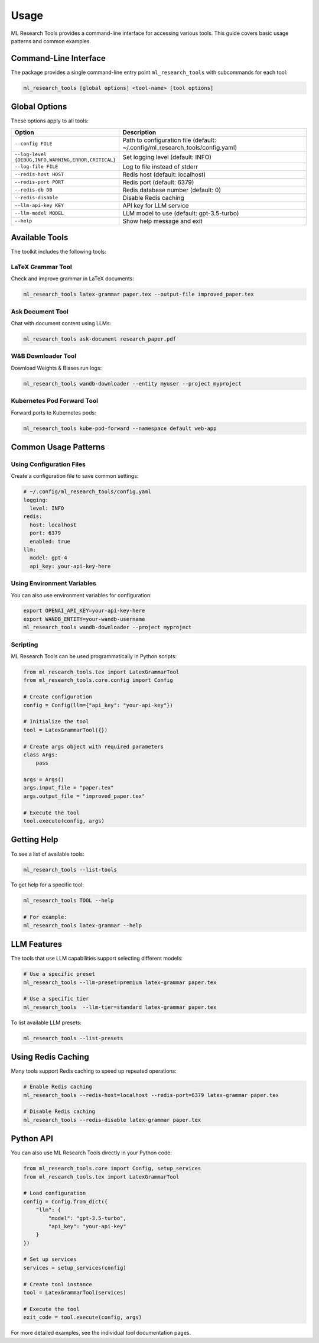 Usage
=====

ML Research Tools provides a command-line interface for accessing various tools. This guide covers basic usage patterns and common examples.

Command-Line Interface
---------------------

The package provides a single command-line entry point ``ml_research_tools`` with subcommands for each tool:

.. code-block:: bash

    ml_research_tools [global options] <tool-name> [tool options]

Global Options
-------------

These options apply to all tools:

.. list-table::
   :header-rows: 1
   :widths: 30 70

   * - Option
     - Description
   * - ``--config FILE``
     - Path to configuration file (default: ~/.config/ml_research_tools/config.yaml)
   * - ``--log-level {DEBUG,INFO,WARNING,ERROR,CRITICAL}``
     - Set logging level (default: INFO)
   * - ``--log-file FILE``
     - Log to file instead of stderr
   * - ``--redis-host HOST``
     - Redis host (default: localhost)
   * - ``--redis-port PORT``
     - Redis port (default: 6379)
   * - ``--redis-db DB``
     - Redis database number (default: 0)
   * - ``--redis-disable``
     - Disable Redis caching
   * - ``--llm-api-key KEY``
     - API key for LLM service
   * - ``--llm-model MODEL``
     - LLM model to use (default: gpt-3.5-turbo)
   * - ``--help``
     - Show help message and exit

Available Tools
--------------

The toolkit includes the following tools:

LaTeX Grammar Tool
~~~~~~~~~~~~~~~~~

Check and improve grammar in LaTeX documents:

.. code-block:: bash

    ml_research_tools latex-grammar paper.tex --output-file improved_paper.tex

Ask Document Tool
~~~~~~~~~~~~~~~

Chat with document content using LLMs:

.. code-block:: bash

    ml_research_tools ask-document research_paper.pdf

W&B Downloader Tool
~~~~~~~~~~~~~~~~~

Download Weights & Biases run logs:

.. code-block:: bash

    ml_research_tools wandb-downloader --entity myuser --project myproject

Kubernetes Pod Forward Tool
~~~~~~~~~~~~~~~~~~~~~~~~~

Forward ports to Kubernetes pods:

.. code-block:: bash

    ml_research_tools kube-pod-forward --namespace default web-app

Common Usage Patterns
-------------------

Using Configuration Files
~~~~~~~~~~~~~~~~~~~~~~~~

Create a configuration file to save common settings:

.. code-block:: yaml

    # ~/.config/ml_research_tools/config.yaml
    logging:
      level: INFO
    redis:
      host: localhost
      port: 6379
      enabled: true
    llm:
      model: gpt-4
      api_key: your-api-key-here

Using Environment Variables
~~~~~~~~~~~~~~~~~~~~~~~~~~

You can also use environment variables for configuration:

.. code-block:: bash

    export OPENAI_API_KEY=your-api-key-here
    export WANDB_ENTITY=your-wandb-username
    ml_research_tools wandb-downloader --project myproject

Scripting
~~~~~~~~~

ML Research Tools can be used programmatically in Python scripts:

.. code-block:: python

    from ml_research_tools.tex import LatexGrammarTool
    from ml_research_tools.core.config import Config
    
    # Create configuration
    config = Config(llm={"api_key": "your-api-key"})
    
    # Initialize the tool
    tool = LatexGrammarTool({})
    
    # Create args object with required parameters
    class Args:
        pass
    
    args = Args()
    args.input_file = "paper.tex"
    args.output_file = "improved_paper.tex"
    
    # Execute the tool
    tool.execute(config, args)

Getting Help
-----------

To see a list of available tools:

.. code-block:: bash

    ml_research_tools --list-tools

To get help for a specific tool:

.. code-block:: bash

    ml_research_tools TOOL --help
    
    # For example:
    ml_research_tools latex-grammar --help

LLM Features
-----------

The tools that use LLM capabilities support selecting different models:

.. code-block:: bash

    # Use a specific preset
    ml_research_tools --llm-preset=premium latex-grammar paper.tex
    
    # Use a specific tier
    ml_research_tools  --llm-tier=standard latex-grammar paper.tex

To list available LLM presets:

.. code-block:: bash

    ml_research_tools --list-presets

Using Redis Caching
------------------

Many tools support Redis caching to speed up repeated operations:

.. code-block:: bash

    # Enable Redis caching
    ml_research_tools --redis-host=localhost --redis-port=6379 latex-grammar paper.tex

    # Disable Redis caching
    ml_research_tools --redis-disable latex-grammar paper.tex

Python API
---------

You can also use ML Research Tools directly in your Python code:

.. code-block:: python

    from ml_research_tools.core import Config, setup_services
    from ml_research_tools.tex import LatexGrammarTool

    # Load configuration
    config = Config.from_dict({
        "llm": {
            "model": "gpt-3.5-turbo",
            "api_key": "your-api-key"
        }
    })

    # Set up services
    services = setup_services(config)

    # Create tool instance
    tool = LatexGrammarTool(services)

    # Execute the tool
    exit_code = tool.execute(config, args)

For more detailed examples, see the individual tool documentation pages. 